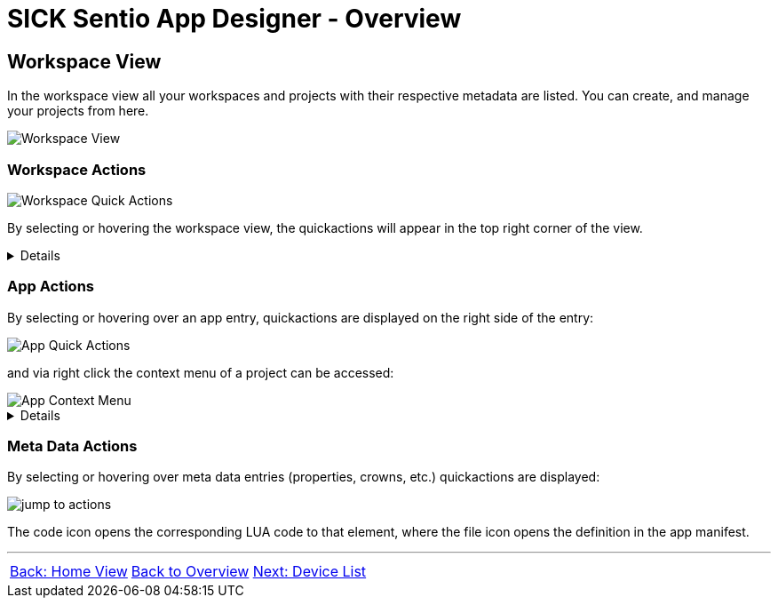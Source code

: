 = SICK Sentio App Designer - Overview

//footer: navigation
== Workspace View
In the workspace view all your workspaces and projects with their respective metadata are listed. You can create, and manage your projects from here.

//TODO: Renew screenshot as soon as new icons are available
image::media/workspace-view.png[Workspace View]

=== Workspace Actions
image::media/workspace-actions.png[Workspace Quick Actions]
By selecting or hovering the workspace view, the quickactions will appear in the top right corner of the view.
[%collapsible]
====
|===
a| image::media/new-app.png[New App Action] | Create a new project
a| image::media/import-app.png[Import App Action] | Import an existing project
a| image::media/upload.png[Upload All Action] | Upload all projects to selected device
a| image::media/create-sapk.png[Package Project Action] | Package projects into .sapk
a| image::media/more-actions.png[More Actions] a| Show more actions:

image::media/workspace-context-menu.png[Workspace Context Menu]
|===

*More actions:*
//TODO: link CSK Modules & samples
|===
| Watch all projects | Builds all projects in a watch mode, meaning changes to files will automatically trigger a rebuild.
| Export apps a| Exports projects as `.zip` files for easy sharing.
| Import CSK Module | Import prebuild and ready to use CSK modules.
| Import samples | Import sample applications to get started quickly.
| Show/Hide samples... | Toggles the visibility of sample applications in the workspace and explorer view.
|===
====

=== App Actions
By selecting or hovering over an app entry, quickactions are displayed on the right side of the entry: 

image::media/app-actions.png[App Quick Actions]

and via right click the context menu of a project can be accessed:

image::media/app-context-menu.png[App Context Menu]
[%collapsible]
====
|===
a| image::media/unwatch.png[Unwatch App Action] | Stop watch mode build of the project
a| image::media/upload-app.png[Upload App Action] | Upload the project to the selected device
| Watch project | Builds the project in a watch mode, meaning changes to files will automatically trigger a rebuild.
| Jump to Code a| Opens a jump dialog to quickly navigate to code:

image::media/app-jump-to-code.png[Jump to dialog]
| Create API documentation | Creates a standalong HTML documentation of the project API.
| Export | Exports the project as a `.zip` file for easy sharing.
|===

*Only for watched projects:*
|===
| Clean project build artifacts | Cleans the build artifacts of the project.
| Stop watching project | Stops the watch mode build of the project.
|===
====
=== Meta Data Actions
By selecting or hovering over meta data entries (properties, crowns, etc.) quickactions are displayed:

image::media/jump-to.png[jump to actions]

The code icon opens the corresponding LUA code to that element, where the file icon opens the definition in the app manifest.

---
[cols="<,^,>", frame=none, grid=none]
|===
|xref:../2.1.5-Home-View/Home-View.adoc[Back: Home View]|xref:../Overview.adoc[Back to Overview]|
xref:../2.1.7-Device-List/Device-List.adoc[Next: Device List]
|===